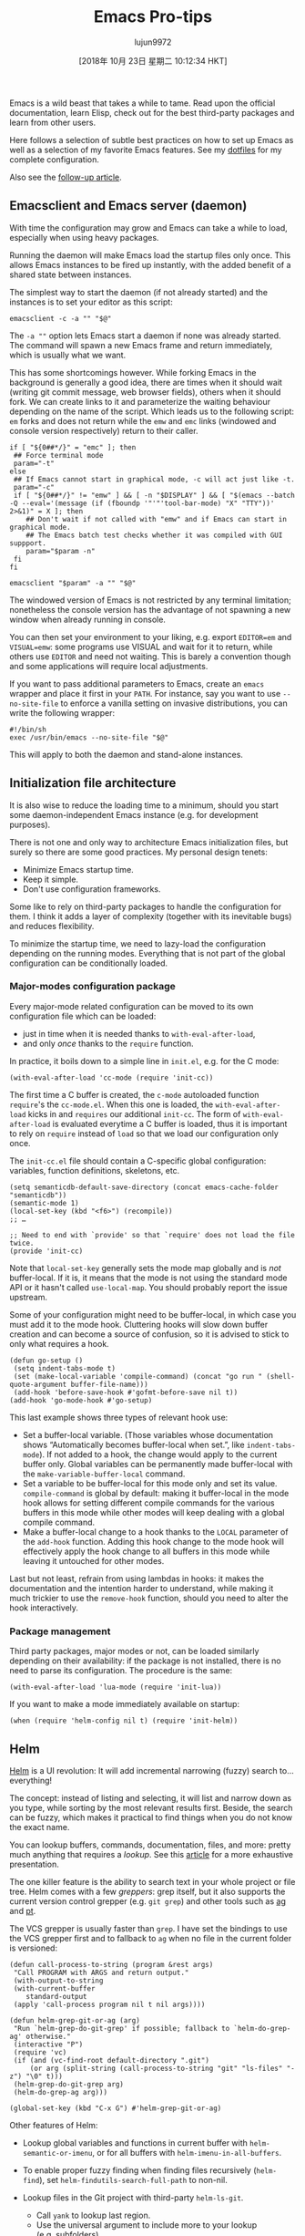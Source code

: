#+TITLE: Emacs Pro-tips
#+URL: https://ambrevar.xyz/emacs/index.html
#+AUTHOR: lujun9972
#+TAGS: raw
#+DATE: [2018年 10月 23日 星期二 10:12:34 HKT]
#+LANGUAGE:  zh-CN
#+OPTIONS:  H:6 num:nil toc:t \n:nil ::t |:t ^:nil -:nil f:t *:t <:nil


Emacs is a wild beast that takes a while to tame. Read upon the official
documentation, learn Elisp, check out for the best third-party packages and
learn from other users.

Here follows a selection of subtle best practices on how to set up Emacs as well
as a selection of my favorite Emacs features. See my [[https://gitlab.com/ambrevar/dotfiles][dotfiles]] for my complete
configuration.

Also see the [[../emacs2/index.html][follow-up article]].

** Emacsclient and Emacs server (daemon)
   :PROPERTIES:
   :CUSTOM_ID: org629126e
   :END:

With time the configuration may grow and Emacs can take a while to load,
especially when using heavy packages.

Running the daemon will make Emacs load the startup files only once. This allows
Emacs instances to be fired up instantly, with the added benefit of a shared
state between instances.

The simplest way to start the daemon (if not already started) and the instances
is to set your editor as this script:

#+BEGIN_EXAMPLE
    emacsclient -c -a "" "$@"
#+END_EXAMPLE

The =-a ""= option lets Emacs start a daemon if none was already started. The
command will spawn a new Emacs frame and return immediately, which is usually
what we want.

This has some shortcomings however. While forking Emacs in the background is
generally a good idea, there are times when it should wait (writing git commit
message, web browser fields), others when it should fork. We can create links
to it and parameterize the waiting behaviour depending on the name of the
script. Which leads us to the following script: =em= forks and does not return
while the =emw= and =emc= links (windowed and console version respectively)
return to their caller.

#+BEGIN_EXAMPLE
    if [ "${0##*/}" = "emc" ]; then
     ## Force terminal mode
     param="-t"
    else
     ## If Emacs cannot start in graphical mode, -c will act just like -t.
     param="-c"
     if [ "${0##*/}" != "emw" ] && [ -n "$DISPLAY" ] && [ "$(emacs --batch -Q --eval='(message (if (fboundp '"'"'tool-bar-mode) "X" "TTY"))' 2>&1)" = X ]; then
        ## Don't wait if not called with "emw" and if Emacs can start in graphical mode.
        ## The Emacs batch test checks whether it was compiled with GUI suppport.
        param="$param -n"
     fi
    fi

    emacsclient "$param" -a "" "$@"
#+END_EXAMPLE

The windowed version of Emacs is not restricted by any terminal limitation;
nonetheless the console version has the advantage of not spawning a new window
when already running in console.

You can then set your environment to your liking, e.g. export =EDITOR=em= and
=VISUAL=emw=: some programs use VISUAL and wait for it to return, while others
use =EDITOR= and need not waiting. This is barely a convention though and some
applications will require local adjustments.

If you want to pass additional parameters to Emacs, create an =emacs= wrapper
and place it first in your =PATH=. For instance, say you want to use
=--no-site-file= to enforce a vanilla setting on invasive distributions, you can
write the following wrapper:

#+BEGIN_EXAMPLE
    #!/bin/sh
    exec /usr/bin/emacs --no-site-file "$@"
#+END_EXAMPLE

This will apply to both the daemon and stand-alone instances.

** Initialization file architecture
   :PROPERTIES:
   :CUSTOM_ID: orgac72560
   :END:

It is also wise to reduce the loading time to a minimum, should you start some
daemon-independent Emacs instance (e.g. for development purposes).

There is not one and only way to architecture Emacs initialization files, but
surely so there are some good practices. My personal design tenets:

- Minimize Emacs startup time.
- Keep it simple.
- Don't use configuration frameworks.

Some like to rely on third-party packages to handle the configuration for them.
I think it adds a layer of complexity (together with its inevitable bugs) and
reduces flexibility.

To minimize the startup time, we need to lazy-load the configuration depending
on the running modes. Everything that is not part of the global configuration
can be conditionally loaded.

*** Major-modes configuration package
    :PROPERTIES:
    :CUSTOM_ID: orge771a4c
    :END:

Every major-mode related configuration can be moved to its own configuration
file which can be loaded:

- just in time when it is needed thanks to =with-eval-after-load=,
- and only /once/ thanks to the =require= function.

In practice, it boils down to a simple line in =init.el=, e.g. for the C mode:

#+BEGIN_EXAMPLE
    (with-eval-after-load 'cc-mode (require 'init-cc))
#+END_EXAMPLE

The first time a C buffer is created, the =c-mode= autoloaded function
=require='s the =cc-mode.el=. When this one is loaded, the =with-eval-after-load=
kicks in and =requires= our additional =init-cc=. The form of
=with-eval-after-load= is evaluated everytime a C buffer is loaded, thus it is
important to rely on =require= instead of =load= so that we load our
configuration only once.

The =init-cc.el= file should contain a C-specific global configuration:
variables, function definitions, skeletons, etc.

#+BEGIN_EXAMPLE
    (setq semanticdb-default-save-directory (concat emacs-cache-folder "semanticdb"))
    (semantic-mode 1)
    (local-set-key (kbd "<f6>") (recompile))
    ;; …

    ;; Need to end with `provide' so that `require' does not load the file twice.
    (provide 'init-cc)
#+END_EXAMPLE

Note that =local-set-key= generally sets the mode map globally and is /not/
buffer-local. If it is, it means that the mode is not using the standard mode
API or it hasn't called =use-local-map=. You should probably report the issue
upstream.

Some of your configuration might need to be buffer-local, in which case you must
add it to the mode hook. Cluttering hooks will slow down buffer creation and can
become a source of confusion, so it is advised to stick to only what requires a
hook.

#+BEGIN_EXAMPLE
    (defun go-setup ()
     (setq indent-tabs-mode t)
     (set (make-local-variable 'compile-command) (concat "go run " (shell-quote-argument buffer-file-name)))
     (add-hook 'before-save-hook #'gofmt-before-save nil t))
    (add-hook 'go-mode-hook #'go-setup)
#+END_EXAMPLE

This last example shows three types of relevant hook use:

- Set a buffer-local variable. (Those variables whose documentation shows
  “Automatically becomes buffer-local when set.”, like =indent-tabs-mode=). If
  not added to a hook, the change would apply to the current buffer only.
  Global variables can be permanently made buffer-local with the
  =make-variable-buffer-local= command.
- Set a variable to be buffer-local for this mode only and set its value.
  =compile-command= is global by default: making it buffer-local in the mode
  hook allows for setting different compile commands for the various buffers in
  this mode while other modes will keep dealing with a global compile command.
- Make a buffer-local change to a hook thanks to the =LOCAL= parameter of the
  =add-hook= function. Adding this hook change to the mode hook will effectively
  apply the hook change to all buffers in this mode while leaving it untouched
  for other modes.

Last but not least, refrain from using lambdas in hooks: it makes the
documentation and the intention harder to understand, while making it much
trickier to use the =remove-hook= function, should you need to alter the hook
interactively.

*** Package management
    :PROPERTIES:
    :CUSTOM_ID: org045ab4c
    :END:

Third party packages, major modes or not, can be loaded similarly depending on
their availability: if the package is not installed, there is no need to parse
its configuration. The procedure is the same:

#+BEGIN_EXAMPLE
    (with-eval-after-load 'lua-mode (require 'init-lua))
#+END_EXAMPLE

If you want to make a mode immediately available on startup:

#+BEGIN_EXAMPLE
    (when (require 'helm-config nil t) (require 'init-helm))
#+END_EXAMPLE

** Helm
   :PROPERTIES:
   :CUSTOM_ID: org777b16a
   :END:

[[https://emacs-helm.github.io/helm/][Helm]] is a UI revolution: It will add incremental narrowing (fuzzy) search
to... everything!

The concept: instead of listing and selecting, it will list and narrow down as
you type, while sorting by the most relevant results first. Beside, the search
can be fuzzy, which makes it practical to find things when you do not know the
exact name.

You can lookup buffers, commands, documentation, files, and more: pretty much
anything that requires a /lookup/. See this [[https://tuhdo.github.io/helm-intro.html][article]] for a more exhaustive
presentation.

The one killer feature is the ability to search text in your whole project or
file tree. Helm comes with a few /greppers/: grep itself, but it also supports
the current version control grepper (e.g. =git grep=) and other tools such as [[http://geoff.greer.fm/ag/][ag]]
and [[https://github.com/monochromegane/the_platinum_searcher][pt]].

The VCS grepper is usually faster than =grep=. I have set the bindings to use
the VCS grepper first and to fallback to =ag= when no file in the current folder
is versioned:

#+BEGIN_EXAMPLE
    (defun call-process-to-string (program &rest args)
     "Call PROGRAM with ARGS and return output."
     (with-output-to-string
     (with-current-buffer
        standard-output
     (apply 'call-process program nil t nil args))))

    (defun helm-grep-git-or-ag (arg)
     "Run `helm-grep-do-git-grep' if possible; fallback to `helm-do-grep-ag' otherwise."
     (interactive "P")
     (require 'vc)
     (if (and (vc-find-root default-directory ".git")
         (or arg (split-string (call-process-to-string "git" "ls-files" "-z") "\0" t)))
     (helm-grep-do-git-grep arg)
     (helm-do-grep-ag arg)))

    (global-set-key (kbd "C-x G") #'helm-grep-git-or-ag)
#+END_EXAMPLE

Other features of Helm:

- Lookup global variables and functions in current buffer with
  =helm-semantic-or-imenu=, or for all buffers with =helm-imenu-in-all-buffers=.
- To enable proper fuzzy finding when finding files recursively (=helm-find=),
  set =helm-findutils-search-full-path= to non-nil.
- Lookup files in the Git project with third-party =helm-ls-git=.

  - Call =yank= to lookup last region.
  - Use the universal argument to include more to your lookup (e.g. subfolders).

- Use =C-c C-f= to activate follow mode and navigate through the results to
  display a complete context.
- Save some helm sessions with =C-x C-s= for later re-use. Edit =grep= buffers
  with =wgrep= and apply the changes all at once.
- Or resume last helm session with =C-x c b=.
- I like to replace =M-s o= with =helm-occur=, =C-x C-x= with
  =helm-all-mark-rings=, =M-y= with =helm-show-kill-ring=, etc.
- Lookup completion suggestions with =helm-company=.
- Browse Man page sections with =helm-imenu=.

** Update to latest Emacs version
   :PROPERTIES:
   :CUSTOM_ID: org4e15ba0
   :END:

You might like Emacs enough you want it everywhere. And yet sometimes you are
forced to use an outdated, crappy system on which you have no administrative
priviledge.

I would not advise sticking to an outdated versions: too many essential features
and packages rely on recent Emacs.

Thankfully it's easy enough to compile the latest Emacs thanks to its extreme
portability and can be installed within the user home folder.

** Cache folder
   :PROPERTIES:
   :CUSTOM_ID: org661635e
   :END:

(Or how to keep your configuration folder clean.)

Many modes store their cache files in =~/.emacs.d=. I prefer to keep those
ephemeral files in =~/.cache/emacs=.

#+BEGIN_EXAMPLE
    (setq user-emacs-directory "~/.cache/emacs/")
    (if (not (file-directory-p user-cache-directory))
     (make-directory user-cache-directory t))

    ;; Some files need to be forced to the cache folder.
    (setq geiser-repl-history-filename (expand-file-name "geiser_history" user-emacs-directory))
    (setq elfeed-db-directory (expand-file-name "elfeed" user-emacs-directory))

    ;; Place backup files in specific directory.
    (setq backup-directory-alist
     `(("." . ,(expand-file-name "backups" user-emacs-directory))))
#+END_EXAMPLE

If you use Semantic, make sure it is started /after/ changing the cache folder
since its database is stored there.

** Streamline indentation
   :PROPERTIES:
   :CUSTOM_ID: org0a3e227
   :END:

I think Emacs has too many options for indentation. Since I have a strong
[[../indentation/index.html][opinion on always using tabs to indent]] (except for Lisp), I “redirect” with
=defvaralias= the mode-specific indentation levels to only one variable, namely
=tab-width=.

#+BEGIN_EXAMPLE
    (defvaralias 'standard-indent 'tab-width)
    (setq-default indent-tabs-mode t)

    ;; Lisp should not use tabs.
    (mapcar
     (lambda (hook)
     (add-hook
     hook
     (lambda () (setq indent-tabs-mode nil))))
     '(lisp-mode-hook emacs-lisp-mode-hook))

    ;; This needs to be set globally since they are defined as local variables and
    ;; Emacs does not know how to set an alias on a local variable.
    (defvaralias 'c-basic-offset 'tab-width)
    (defvaralias 'sh-basic-offset 'tab-width)
#+END_EXAMPLE

Add the following to =sh-mode-hook=:

#+BEGIN_EXAMPLE
    (defvaralias 'sh-indentation 'sh-basic-offset)
#+END_EXAMPLE

The cases of /C/ and /sh/ are special for historical reasons. Other modes
indentation can be corrected as follows:

#+BEGIN_EXAMPLE
    (defvaralias 'js-indent-level 'tab-width)
    (defvaralias 'lua-indent-level 'tab-width)
    (defvaralias 'perl-indent-level 'tab-width)
#+END_EXAMPLE

** Elisp “go to definition”
   :PROPERTIES:
   :CUSTOM_ID: orgdd00133
   :END:

Elisp has the =find-variable-at-point= and the =find-function-at-point=
functions, yet it does not have a proper =go to definition= command. Not for
long:

#+BEGIN_EXAMPLE
    (defun find-symbol-at-point ()
     "Find the symbol at point, i.e. go to definition."
     (interactive)
     (let ((sym (symbol-at-point)))
     (if (boundp sym)
        (find-variable sym)
     (find-function sym))))

    (define-key lisp-mode-shared-map (kbd "M-.") 'find-symbol-at-point)
#+END_EXAMPLE

** Smart compilation
   :PROPERTIES:
   :CUSTOM_ID: orgd3983ca
   :END:

Emacs has a compilation mode that comes in very handy to run arbitrary commands
over your buffer and navigate the errors back to the source code.

It is not only useful for compilers but also for, say, browsing your own
programs' debug messages, a linter, etc.

Emacs standard behaviour is to store the last used compile command in the global
variable =compile-command=. Similarly, =compile-history= remembers all compile
commands used globally. This is useful if you jump from buffer to buffer and
want to run the same compile command for your project without having to switch
back to a specific buffer.

Another approach is to make =compile-command= buffer-local. You'll have to be in
a specific buffer to run the desired command. In practice, I find myself having
to run several buffer-specific commands per project (documentation, linting,
library builds, executable builds, etc.).

To use the buffer-local approach, add this to your init file before configuring
the modes:

#+BEGIN_EXAMPLE
    (eval-after-load 'compile (make-variable-buffer-local 'compile-command))
#+END_EXAMPLE

The compile command can be modified per buffer upon request. If you use the
=desktop= mode to save your session, each buffer's command can be restored as
well:

#+BEGIN_EXAMPLE
    (add-to-list 'desktop-locals-to-save 'compile-command)
#+END_EXAMPLE

Emacs provides two compilation commands:

- =(compile COMMAND &optional COMINT)= prompts for the command to run when
  called interactively. A user-defined command can do that with
  =(call-interactively 'compile)=. Make =compile-command= local to the function
  scope if you want to run a temporary command.
- =(recompile &optional EDIT-COMMAND)= is handy to recall last command without
  prompting the user. It has some shortcomings when using a buffer-local
  =compile-command=:

  - =compile-history= remains untouched unless we do some manual bookkeeping.
  - It uses a global =compilation-directory=, thus calling =recompile= in
    another buffer will fail if the target file is in a different folder. We can
    make that variable buffer-local, but that would only work if we never use
    =compile=. In such a scenario, =compile-history= is unused.

In short: when using a buffer-local =compile-command=, we are better off
sticking to =compile= and leaving =recompile= aside.

Let's add some bindings for convenience:

#+BEGIN_EXAMPLE
    (defun compile-last-command () (interactive) (compile compile-command))
    (global-set-key (kbd "C-<f6>") #'compile)
    (global-set-key (kbd "<f6>") #'compile-last-command)
#+END_EXAMPLE

Here follows a complete example for C: it will look for the closest =Makefile=
in the parent folders and set the command to =make -C /path/to/makefile= or else
fallback to some dynamically set values depending on the language (C or C++) and
the environment (GCC, Clang, etc.). The linker flags are configurable on a
per-buffer basis thanks to the buffer-local =cc-ldlibs= and =cc-ldflags=
variables.

#+BEGIN_EXAMPLE
    (defvar-local cc-ldlibs "-lm -pthread"
     "Custom linker flags for C/C++ linkage.")

    (defvar-local cc-ldflags ""
     "Custom linker libs for C/C++ linkage.")

    (defun cc-set-compiler (&optional nomakefile)
     "Set compile command to be nearest Makefile or a generic command.
    The Makefile is looked up in parent folders. If no Makefile is
    found (or if NOMAKEFILE is non-nil or if function was called with
    universal argument), then a configurable commandline is
    provided."
     (interactive "P")
     (hack-local-variables)
     ;; Alternatively, if a Makefile is found, we could change default directory
     ;; and leave the compile command to "make". Changing `default-directory'
     ;; could have side effects though.
     (let ((makefile-dir (locate-dominating-file "." "Makefile")))
     (if (and makefile-dir (not nomakefile))
        (setq compile-command (concat "make -k -C " (shell-quote-argument (file-name-directory makefile-dir))))
     (setq compile-command
         (let
            ((c++-p (eq major-mode 'c++-mode))
             (file (file-name-nondirectory buffer-file-name)))
         (format "%s %s -o '%s' %s %s %s"
             (if c++-p
                 (or (getenv "CXX") "g++")
                (or (getenv "CC") "gcc"))
             (shell-quote-argument file)
             (shell-quote-argument (file-name-sans-extension file))
             (if c++-p
                 (or (getenv "CXXFLAGS") "-Wall -Wextra -Wshadow -DDEBUG=9 -g3 -O0")
                (or (getenv "CFLAGS") "-ansi -pedantic -std=c11 -Wall -Wextra -Wshadow -DDEBUG=9 -g3 -O0"))
             (or (getenv "LDFLAGS") cc-ldflags)
             (or (getenv "LDLIBS") cc-ldlibs)))))))

    (defun cc-clean ()
     "Find Makefile and call the `clean' rule. If no Makefile is
    found, no action is taken. The previous `compile' command is
    restored."
     (interactive)
     (let (compile-command
        (makefile-dir (locate-dominating-file "." "Makefile")))
     (when makefile-dir
     (compile (format "make -k -C %s clean" (shell-quote-argument makefile-dir))))))

    (dolist (map (list c-mode-map c++-mode-map))
     (define-key map "<f5>" #'cc-clean))

    (dolist (hook '(c-mode-hook c++-mode-hook))
     (add-hook hook #'cc-set-compiler))
#+END_EXAMPLE

** C pretty format
   :PROPERTIES:
   :CUSTOM_ID: org67905c0
   :END:

I use [[http://uncrustify.sourceforge.net/][uncrustify]] to format my C code automatically. See my [[../indentation/index.html][indentation
rationale]].

I can call it from Emacs with the following function:

#+BEGIN_EXAMPLE
    (defun cc-fmt ()
     "Run uncrustify(1) on current buffer or region."
     (interactive)
     (let ((formatbuf (get-buffer-create "*C format buffer*"))
        status start end)
     (if (use-region-p)
        (setq start (region-beginning) end (region-end))
     (setq start (point-min) end (point-max)))
     (setq status
         (call-process-region start end "uncrustify" nil formatbuf nil "-lc" "-q" "-c"
                 (concat (getenv "HOME") "/.uncrustify.cfg")))
     (if (/= status 0)
        (error "error running uncrustify")
     (delete-region start end)
     (insert-buffer formatbuf)
     (kill-buffer formatbuf))))
#+END_EXAMPLE

We could add this to =before-save-hook= to auto-format my code at all times, but
that would be bad practice when working with source code using different
formatting rules.

** Magit
   :PROPERTIES:
   :CUSTOM_ID: orgcaa21f2
   :END:

[[https://magit.vc/][Magit]] makes Git management a bliss. The most evident feature would be the easy
hunk selection when staging code. This simple feature together with a few others
will make a drastic change to your workflow.

** Multiple cursors
   :PROPERTIES:
   :CUSTOM_ID: orgb468b2e
   :END:

See this [[http://emacsrocks.com/e13.html][video]] for a short introduction of this very powerful editing framework.

As of Septermber 2016, multiple cursors does not support searching, so I use
=phi-search= that automatically adds support to it.

#+BEGIN_EXAMPLE
    (when (require 'multiple-cursors nil t)
     (setq mc/list-file (concat emacs-cache-folder "mc-lists.el"))
     ;; Load the file at the new location.
     (load mc/list-file t)
     (global-unset-key (kbd "C-<down-mouse-1>"))
     (global-set-key (kbd "C-<mouse-1>") #'mc/add-cursor-on-click)
     (global-set-key (kbd "C-x M-r") #'mc/edit-lines)
     (global-set-key (kbd "C-x M-m") #'mc/mark-more-like-this-extended)
     (global-set-key (kbd "C-x M-l") #'mc/mark-all-like-this-dwim)
     ;; mc-compatible with search.
     (require 'phi-search nil t))
#+END_EXAMPLE

If you are an Evil user, =multiple-cursors= will not work. Use the dedicated
=evil-mc= instead.

** Org Mode
   :PROPERTIES:
   :CUSTOM_ID: org7966e81
   :END:

Last but not least, the famous [[http://orgmode.org/][Org Mode]]. It offers some impressive features,
such as seamless table manipulation (swap columns with a keystroke...) and formula
computation. From the manual:

#+BEGIN_EXAMPLE
    Finally, just to whet your appetite for what can be done with the
    fantastic `calc.el' package, here is a table that computes the Taylor
    series of degree `n' at location `x' for a couple of functions.

     |---+-------------+---+-----+--------------------------------------|
     | | Func | n | x | Result |
     |---+-------------+---+-----+--------------------------------------|
     | # | exp(x) | 1 | x | 1 + x |
     | # | exp(x) | 2 | x | 1 + x + x^2 / 2 |
     | # | exp(x) | 3 | x | 1 + x + x^2 / 2 + x^3 / 6 |
     | # | x^2+sqrt(x) | 2 | x=0 | x*(0.5 / 0) + x^2 (2 - 0.25 / 0) / 2 |
     | # | x^2+sqrt(x) | 2 | x=1 | 2 + 2.5 x - 2.5 + 0.875 (x - 1)^2 |
     | 0_sync_master.sh 1_add_new_article_manual.sh 1_add_new_article_newspaper.sh 2_start_translating.sh 3_continue_the_work.sh 4_finish.sh 5_pause.sh base.sh parse_url_by_manual.sh parse_url_by_newspaper.py parse_url_by_newspaper.sh project.cfg reformat.sh texput.log urls_checker.sh | tan(x) | 3 | x | 0.0175 x + 1.77e-6 x^3 |
     |---+-------------+---+-----+--------------------------------------|
     #+TBLFM: $5=taylor($2,$4,$3);n3
#+END_EXAMPLE

Note that the last column is computed automatically! Formulae can be computed
using the Calc mode, Elisp, or even external programs such as R or PARI/GP.
Possibilities are endless.

Finally, you can export the end result to LaTeX, HTML, etc.

** References
   :PROPERTIES:
   :CUSTOM_ID: org48f03b1
   :END:

Aggregator wikis:

- [[https://github.com/emacs-tw/awesome-emacs]]
- [[https://github.com/pierre-lecocq/emacs4developers]]

User configurations:

- [[https://github.com/wasamasa/dotemacs/]]
- [[https://writequit.org/org/]]
- [[http://doc.rix.si/cce/cce.html]]
- [[https://github.com/larstvei/dot-emacs/blob/master/init.org]]
- [[https://github.com/hlissner/.emacs.d]]
- [[https://github.com/howardabrams/dot-files]]
- [[https://github.com/purcell/emacs.d/]]
- [[http://pages.sachachua.com/.emacs.d/]]

Blogs and other resources:

- [[http://planet.emacsen.org/]]
- [[https://www.reddit.com/r/emacs/]]
- [[https://emacs.stackexchange.com/]]
- [[http://emacslife.com/]] and [[http://sachachua.com/blog/]]
